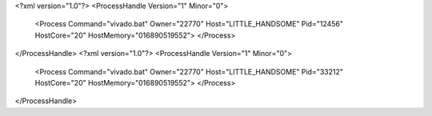 <?xml version="1.0"?>
<ProcessHandle Version="1" Minor="0">
    <Process Command="vivado.bat" Owner="22770" Host="LITTLE_HANDSOME" Pid="12456" HostCore="20" HostMemory="016890519552">
    </Process>
</ProcessHandle>
<?xml version="1.0"?>
<ProcessHandle Version="1" Minor="0">
    <Process Command="vivado.bat" Owner="22770" Host="LITTLE_HANDSOME" Pid="33212" HostCore="20" HostMemory="016890519552">
    </Process>
</ProcessHandle>
